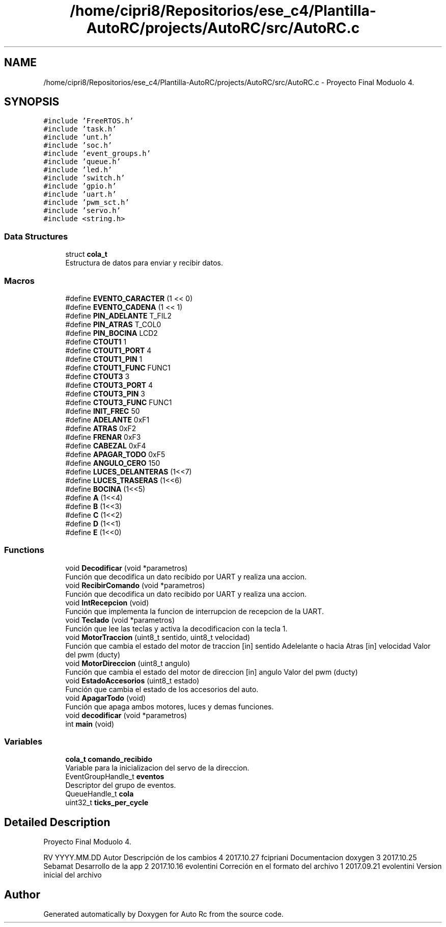 .TH "/home/cipri8/Repositorios/ese_c4/Plantilla-AutoRC/projects/AutoRC/src/AutoRC.c" 3 "Mon May 27 2019" "Auto Rc" \" -*- nroff -*-
.ad l
.nh
.SH NAME
/home/cipri8/Repositorios/ese_c4/Plantilla-AutoRC/projects/AutoRC/src/AutoRC.c \- Proyecto Final Moduolo 4\&.  

.SH SYNOPSIS
.br
.PP
\fC#include 'FreeRTOS\&.h'\fP
.br
\fC#include 'task\&.h'\fP
.br
\fC#include 'unt\&.h'\fP
.br
\fC#include 'soc\&.h'\fP
.br
\fC#include 'event_groups\&.h'\fP
.br
\fC#include 'queue\&.h'\fP
.br
\fC#include 'led\&.h'\fP
.br
\fC#include 'switch\&.h'\fP
.br
\fC#include 'gpio\&.h'\fP
.br
\fC#include 'uart\&.h'\fP
.br
\fC#include 'pwm_sct\&.h'\fP
.br
\fC#include 'servo\&.h'\fP
.br
\fC#include <string\&.h>\fP
.br

.SS "Data Structures"

.in +1c
.ti -1c
.RI "struct \fBcola_t\fP"
.br
.RI "Estructura de datos para enviar y recibir datos\&. "
.in -1c
.SS "Macros"

.in +1c
.ti -1c
.RI "#define \fBEVENTO_CARACTER\fP   (1 << 0)"
.br
.ti -1c
.RI "#define \fBEVENTO_CADENA\fP   (1 << 1)"
.br
.ti -1c
.RI "#define \fBPIN_ADELANTE\fP   T_FIL2"
.br
.ti -1c
.RI "#define \fBPIN_ATRAS\fP   T_COL0"
.br
.ti -1c
.RI "#define \fBPIN_BOCINA\fP   LCD2"
.br
.ti -1c
.RI "#define \fBCTOUT1\fP   1"
.br
.ti -1c
.RI "#define \fBCTOUT1_PORT\fP   4"
.br
.ti -1c
.RI "#define \fBCTOUT1_PIN\fP   1"
.br
.ti -1c
.RI "#define \fBCTOUT1_FUNC\fP   FUNC1"
.br
.ti -1c
.RI "#define \fBCTOUT3\fP   3"
.br
.ti -1c
.RI "#define \fBCTOUT3_PORT\fP   4"
.br
.ti -1c
.RI "#define \fBCTOUT3_PIN\fP   3"
.br
.ti -1c
.RI "#define \fBCTOUT3_FUNC\fP   FUNC1"
.br
.ti -1c
.RI "#define \fBINIT_FREC\fP   50"
.br
.ti -1c
.RI "#define \fBADELANTE\fP   0xF1"
.br
.ti -1c
.RI "#define \fBATRAS\fP   0xF2"
.br
.ti -1c
.RI "#define \fBFRENAR\fP   0xF3"
.br
.ti -1c
.RI "#define \fBCABEZAL\fP   0xF4"
.br
.ti -1c
.RI "#define \fBAPAGAR_TODO\fP   0xF5"
.br
.ti -1c
.RI "#define \fBANGULO_CERO\fP   150"
.br
.ti -1c
.RI "#define \fBLUCES_DELANTERAS\fP   (1<<7)"
.br
.ti -1c
.RI "#define \fBLUCES_TRASERAS\fP   (1<<6)"
.br
.ti -1c
.RI "#define \fBBOCINA\fP   (1<<5)"
.br
.ti -1c
.RI "#define \fBA\fP   (1<<4)"
.br
.ti -1c
.RI "#define \fBB\fP   (1<<3)"
.br
.ti -1c
.RI "#define \fBC\fP   (1<<2)"
.br
.ti -1c
.RI "#define \fBD\fP   (1<<1)"
.br
.ti -1c
.RI "#define \fBE\fP   (1<<0)"
.br
.in -1c
.SS "Functions"

.in +1c
.ti -1c
.RI "void \fBDecodificar\fP (void *parametros)"
.br
.RI "Función que decodifica un dato recibido por UART y realiza una accion\&. "
.ti -1c
.RI "void \fBRecibirComando\fP (void *parametros)"
.br
.RI "Función que decodifica un dato recibido por UART y realiza una accion\&. "
.ti -1c
.RI "void \fBIntRecepcion\fP (void)"
.br
.RI "Función que implementa la funcion de interrupcion de recepcion de la UART\&. "
.ti -1c
.RI "void \fBTeclado\fP (void *parametros)"
.br
.RI "Función que lee las teclas y activa la decodificacion con la tecla 1\&. "
.ti -1c
.RI "void \fBMotorTraccion\fP (uint8_t sentido, uint8_t velocidad)"
.br
.RI "Función que cambia el estado del motor de traccion [in] sentido Adelelante o hacia Atras [in] velocidad Valor del pwm (ducty) "
.ti -1c
.RI "void \fBMotorDireccion\fP (uint8_t angulo)"
.br
.RI "Función que cambia el estado del motor de direccion [in] angulo Valor del pwm (ducty) "
.ti -1c
.RI "void \fBEstadoAccesorios\fP (uint8_t estado)"
.br
.RI "Función que cambia el estado de los accesorios del auto\&. "
.ti -1c
.RI "void \fBApagarTodo\fP (void)"
.br
.RI "Función que apaga ambos motores, luces y demas funciones\&. "
.ti -1c
.RI "void \fBdecodificar\fP (void *parametros)"
.br
.ti -1c
.RI "int \fBmain\fP (void)"
.br
.in -1c
.SS "Variables"

.in +1c
.ti -1c
.RI "\fBcola_t\fP \fBcomando_recibido\fP"
.br
.RI "Variable para la inicializacion del servo de la direccion\&. "
.ti -1c
.RI "EventGroupHandle_t \fBeventos\fP"
.br
.RI "Descriptor del grupo de eventos\&. "
.ti -1c
.RI "QueueHandle_t \fBcola\fP"
.br
.ti -1c
.RI "uint32_t \fBticks_per_cycle\fP"
.br
.in -1c
.SH "Detailed Description"
.PP 
Proyecto Final Moduolo 4\&. 

RV YYYY\&.MM\&.DD Autor Descripción de los cambios  4 2017\&.10\&.27 fcipriani Documentacion doxygen 3 2017\&.10\&.25 Sebamat Desarrollo de la app 2 2017\&.10\&.16 evolentini Correción en el formato del archivo 1 2017\&.09\&.21 evolentini Version inicial del archivo 
.SH "Author"
.PP 
Generated automatically by Doxygen for Auto Rc from the source code\&.
